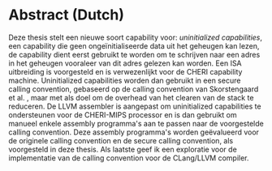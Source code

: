 * Abstract (Dutch)
  :PROPERTIES:
  :UNNUMBERED: notoc
  :END:
  Deze thesis stelt een nieuwe soort capability voor: /uninitialized capabilities/, een capability
  die geen ongeïnitialiseerde data uit het geheugen kan lezen, de capability dient eerst gebruikt
  te worden om te schrijven naar een adres in het geheugen vooraleer van dit adres gelezen kan worden.
  Een ISA uitbreiding is voorgesteld en is verwezenlijkt voor de CHERI capability machine. Uninitialized
  capabilities worden dan gebruikt in een secure calling convention, gebaseerd op de calling convention
  van Skorstengaard et al. \parencite{skorstengaard2018reasoning}, maar met als doel om de overhead
  van het clearen van de stack te reduceren. De LLVM assembler is aangepast om uninitialized capabilities
  te ondersteunen voor de CHERI-MIPS processor en is dan gebruikt om manueel enkele assembly programma's
  aan te passen naar de voorgestelde calling convention. Deze assembly programma's worden geëvalueerd
  voor de originele calling convention en de secure calling convention, als voorgesteld in deze thesis.
  Als laatste geef ik een exploratie voor de implementatie van de calling convention voor de
  CLang/LLVM compiler.
